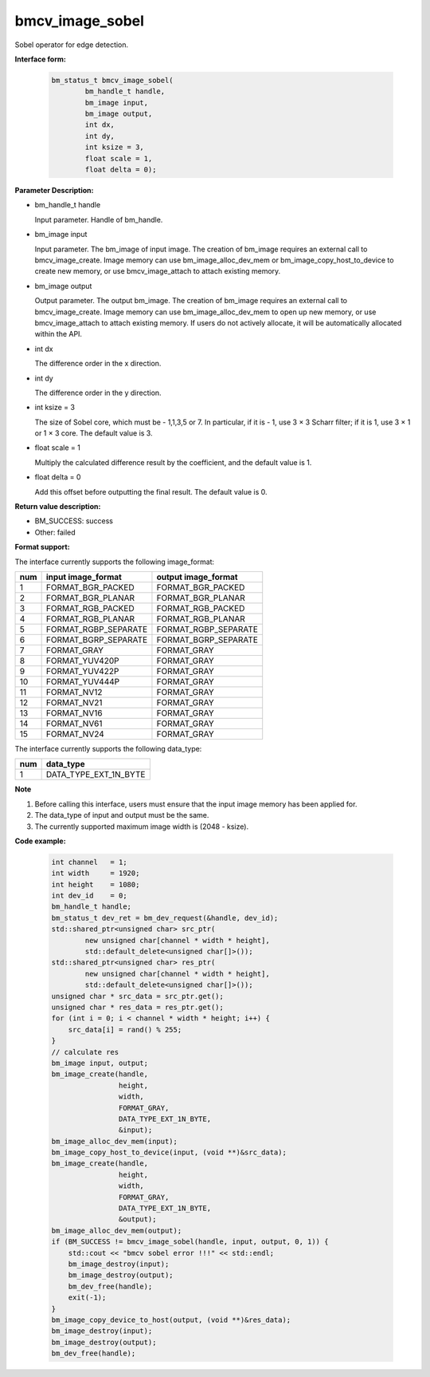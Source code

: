 bmcv_image_sobel
================

Sobel operator for edge detection.


**Interface form:**

    .. code-block:: c

         bm_status_t bmcv_image_sobel(
                 bm_handle_t handle,
                 bm_image input,
                 bm_image output,
                 int dx,
                 int dy,
                 int ksize = 3,
                 float scale = 1,
                 float delta = 0);


**Parameter Description:**

* bm_handle_t handle

  Input parameter. Handle of bm_handle.

* bm_image input

  Input parameter. The bm_image of input image. The creation of bm_image requires an external call to bmcv_image_create. Image memory can use bm_image_alloc_dev_mem or bm_image_copy_host_to_device to create new memory, or use bmcv_image_attach to attach existing memory.

* bm_image output

  Output parameter. The output bm_image. The creation of bm_image requires an external call to bmcv_image_create. Image memory can use bm_image_alloc_dev_mem to open up new memory, or use bmcv_image_attach to attach existing memory. If users do not actively allocate, it will be automatically allocated within the API.

* int dx

  The difference order in the x direction.

* int dy

  The difference order in the y direction.

* int ksize = 3

  The size of Sobel core, which must be - 1,1,3,5 or 7. In particular, if it is - 1, use 3 × 3 Scharr filter; if it is 1, use 3 × 1 or 1 × 3 core. The default value is 3.

* float scale = 1

  Multiply the calculated difference result by the coefficient, and the default value is 1.

* float delta = 0

  Add this offset before outputting the final result. The default value is 0.


**Return value description:**

* BM_SUCCESS: success

* Other: failed


**Format support:**

The interface currently supports the following image_format:

+-----+------------------------+------------------------+
| num | input image_format     | output image_format    |
+=====+========================+========================+
| 1   | FORMAT_BGR_PACKED      | FORMAT_BGR_PACKED      |
+-----+------------------------+------------------------+
| 2   | FORMAT_BGR_PLANAR      | FORMAT_BGR_PLANAR      |
+-----+------------------------+------------------------+
| 3   | FORMAT_RGB_PACKED      | FORMAT_RGB_PACKED      |
+-----+------------------------+------------------------+
| 4   | FORMAT_RGB_PLANAR      | FORMAT_RGB_PLANAR      |
+-----+------------------------+------------------------+
| 5   | FORMAT_RGBP_SEPARATE   | FORMAT_RGBP_SEPARATE   |
+-----+------------------------+------------------------+
| 6   | FORMAT_BGRP_SEPARATE   | FORMAT_BGRP_SEPARATE   |
+-----+------------------------+------------------------+
| 7   | FORMAT_GRAY            | FORMAT_GRAY            |
+-----+------------------------+------------------------+
| 8   | FORMAT_YUV420P         | FORMAT_GRAY            |
+-----+------------------------+------------------------+
| 9   | FORMAT_YUV422P         | FORMAT_GRAY            |
+-----+------------------------+------------------------+
| 10  | FORMAT_YUV444P         | FORMAT_GRAY            |
+-----+------------------------+------------------------+
| 11  | FORMAT_NV12            | FORMAT_GRAY            |
+-----+------------------------+------------------------+
| 12  | FORMAT_NV21            | FORMAT_GRAY            |
+-----+------------------------+------------------------+
| 13  | FORMAT_NV16            | FORMAT_GRAY            |
+-----+------------------------+------------------------+
| 14  | FORMAT_NV61            | FORMAT_GRAY            |
+-----+------------------------+------------------------+
| 15  | FORMAT_NV24            | FORMAT_GRAY            |
+-----+------------------------+------------------------+


The interface currently supports the following data_type:

+-----+--------------------------------+
| num | data_type                      |
+=====+================================+
| 1   | DATA_TYPE_EXT_1N_BYTE          |
+-----+--------------------------------+


**Note**

1. Before calling this interface, users must ensure that the input image memory has been applied for.

2. The data_type of input and output must be the same.

3. The currently supported maximum image width is (2048 - ksize).


**Code example:**

    .. code-block:: c


        int channel   = 1;
        int width     = 1920;
        int height    = 1080;
        int dev_id    = 0;
        bm_handle_t handle;
        bm_status_t dev_ret = bm_dev_request(&handle, dev_id);
        std::shared_ptr<unsigned char> src_ptr(
                new unsigned char[channel * width * height],
                std::default_delete<unsigned char[]>());
        std::shared_ptr<unsigned char> res_ptr(
                new unsigned char[channel * width * height],
                std::default_delete<unsigned char[]>());
        unsigned char * src_data = src_ptr.get();
        unsigned char * res_data = res_ptr.get();
        for (int i = 0; i < channel * width * height; i++) {
            src_data[i] = rand() % 255;
        }
        // calculate res
        bm_image input, output;
        bm_image_create(handle,
                        height,
                        width,
                        FORMAT_GRAY,
                        DATA_TYPE_EXT_1N_BYTE,
                        &input);
        bm_image_alloc_dev_mem(input);
        bm_image_copy_host_to_device(input, (void **)&src_data);
        bm_image_create(handle,
                        height,
                        width,
                        FORMAT_GRAY,
                        DATA_TYPE_EXT_1N_BYTE,
                        &output);
        bm_image_alloc_dev_mem(output);
        if (BM_SUCCESS != bmcv_image_sobel(handle, input, output, 0, 1)) {
            std::cout << "bmcv sobel error !!!" << std::endl;
            bm_image_destroy(input);
            bm_image_destroy(output);
            bm_dev_free(handle);
            exit(-1);
        }
        bm_image_copy_device_to_host(output, (void **)&res_data);
        bm_image_destroy(input);
        bm_image_destroy(output);
        bm_dev_free(handle);


